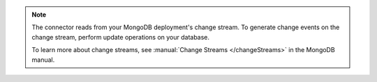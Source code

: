 .. note:: 
         
  The connector reads from your MongoDB 
  deployment's change stream. To generate change events on the change 
  stream, perform update operations on your database.
         
  To learn more about change streams, see 
  :manual:`Change Streams </changeStreams>` in the MongoDB 
  manual.
